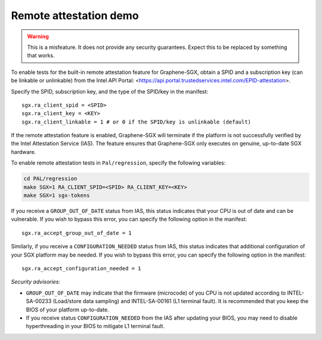 Remote attestation demo
=======================

.. warning::

   This is a misfeature. It does not provide any security guarantees. Expect
   this to be replaced by something that works.

.. highlight:: text

To enable tests for the built-in remote attestation feature for Graphene-SGX,
obtain a SPID and a subscription key (can be linkable or unlinkable) from the
Intel API Portal:
<https://api.portal.trustedservices.intel.com/EPID-attestation>.

Specify the SPID, subscription key, and the type of the SPID/key in the
manifest::

   sgx.ra_client_spid = <SPID>
   sgx.ra_client_key = <KEY>
   sgx.ra_client_linkable = 1 # or 0 if the SPID/key is unlinkable (default)

If the remote attestation feature is enabled, Graphene-SGX will terminate if the
platform is not successfully verified by the Intel Attestation Service (IAS).
The feature ensures that Graphene-SGX only executes on genuine, up-to-date SGX
hardware.

To enable remote attestation tests in ``Pal/regression``, specify the following
variables:

.. code-block:: sh

   cd PAL/regression
   make SGX=1 RA_CLIENT_SPID=<SPID> RA_CLIENT_KEY=<KEY>
   make SGX=1 sgx-tokens

If you receive a ``GROUP_OUT_OF_DATE`` status from IAS, this status indicates
that your CPU is out of date and can be vulnerable. If you wish to bypass this
error, you can specify the following option in the manifest::

   sgx.ra_accept_group_out_of_date = 1

Similarly, if you receive a ``CONFIGURATION_NEEDED`` status from IAS, this
status indicates that additional configuration of your SGX platform may be
needed. If you wish to bypass this error, you can specify the following option
in the manifest::

   sgx.ra_accept_configuration_needed = 1

*Security advisories:*

- ``GROUP_OUT_OF_DATE`` may indicate that the firmware (microcode) of you CPU is
  not updated according to INTEL-SA-00233 (Load/store data sampling) and
  INTEL-SA-00161 (L1 terminal fault). It is recommended that you keep the BIOS
  of your platform up-to-date.

- If you receive status ``CONFIGURATION_NEEDED`` from the IAS after updating
  your BIOS, you may need to disable hyperthreading in your BIOS to mitigate L1
  terminal fault.
